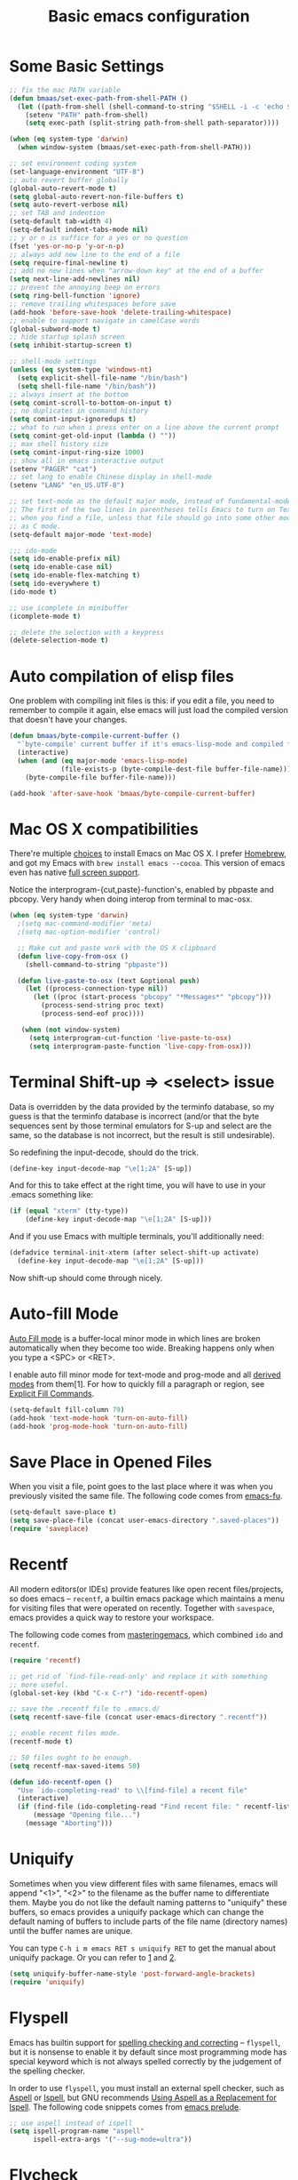 #+TITLE: Basic emacs configuration
#+OPTIONS: toc:nil num:nil ^:nil

* Some Basic Settings
  :PROPERTIES:
  :CUSTOM_ID: basic
  :END:

#+NAME: basic
#+BEGIN_SRC emacs-lisp
;; fix the mac PATH variable
(defun bmaas/set-exec-path-from-shell-PATH ()
  (let ((path-from-shell (shell-command-to-string "$SHELL -i -c 'echo $PATH' 2>/dev/null")))
    (setenv "PATH" path-from-shell)
    (setq exec-path (split-string path-from-shell path-separator))))

(when (eq system-type 'darwin)
  (when window-system (bmaas/set-exec-path-from-shell-PATH)))

;; set environment coding system
(set-language-environment "UTF-8")
;; auto revert buffer globally
(global-auto-revert-mode t)
(setq global-auto-revert-non-file-buffers t)
(setq auto-revert-verbose nil)
;; set TAB and indention
(setq-default tab-width 4)
(setq-default indent-tabs-mode nil)
;; y or n is suffice for a yes or no question
(fset 'yes-or-no-p 'y-or-n-p)
;; always add new line to the end of a file
(setq require-final-newline t)
;; add no new lines when "arrow-down key" at the end of a buffer
(setq next-line-add-newlines nil)
;; prevent the annoying beep on errors
(setq ring-bell-function 'ignore)
;; remove trailing whitespaces before save
(add-hook 'before-save-hook 'delete-trailing-whitespace)
;; enable to support navigate in camelCase words
(global-subword-mode t)
;; hide startup splash screen
(setq inhibit-startup-screen t)

;; shell-mode settings
(unless (eq system-type 'windows-nt)
  (setq explicit-shell-file-name "/bin/bash")
  (setq shell-file-name "/bin/bash"))
;; always insert at the bottom
(setq comint-scroll-to-bottom-on-input t)
;; no duplicates in command history
(setq comint-input-ignoredups t)
;; what to run when i press enter on a line above the current prompt
(setq comint-get-old-input (lambda () ""))
;; max shell history size
(setq comint-input-ring-size 1000)
;; show all in emacs interactive output
(setenv "PAGER" "cat")
;; set lang to enable Chinese display in shell-mode
(setenv "LANG" "en_US.UTF-8")

;; set text-mode as the default major mode, instead of fundamental-mode
;; The first of the two lines in parentheses tells Emacs to turn on Text mode
;; when you find a file, unless that file should go into some other mode, such
;; as C mode.
(setq-default major-mode 'text-mode)

;;; ido-mode
(setq ido-enable-prefix nil)
(setq ido-enable-case nil)
(setq ido-enable-flex-matching t)
(setq ido-everywhere t)
(ido-mode t)

;; use icomplete in minibuffer
(icomplete-mode t)

;; delete the selection with a keypress
(delete-selection-mode t)
#+END_SRC

* Auto compilation of elisp files

One problem with compiling init files is this: if you edit a file, you need to
remember to compile it again, else emacs will just load the compiled version
that doesn't have your changes.

#+BEGIN_SRC emacs-lisp
(defun bmaas/byte-compile-current-buffer ()
  "`byte-compile' current buffer if it's emacs-lisp-mode and compiled file exists."
  (interactive)
  (when (and (eq major-mode 'emacs-lisp-mode)
             (file-exists-p (byte-compile-dest-file buffer-file-name)))
    (byte-compile-file buffer-file-name)))

(add-hook 'after-save-hook 'bmaas/byte-compile-current-buffer)
#+END_SRC

* Mac OS X compatibilities
  :PROPERTIES:
  :CUSTOM_ID: mac
  :END:

There're multiple [[http://wikemacs.org/index.php/Installing_Emacs_on_OS_X][choices]] to install Emacs on Mac OS X. I prefer [[http://brew.sh/][Homebrew]], and
got my Emacs with =brew install emacs --cocoa=. This version of emacs even has
native [[http://batsov.com/articles/2012/12/09/emacs-24-dot-3-introduces-native-osx-full-screen-support/][full screen support]].

Notice the interprogram-{cut,paste}-function's, enabled by pbpaste and pbcopy.
Very handy when doing interop from terminal to mac-osx.

#+BEGIN_SRC emacs-lisp
(when (eq system-type 'darwin)
  ;(setq mac-command-modifier 'meta)
  ;(setq mac-option-modifier 'control)

  ;; Make cut and paste work with the OS X clipboard
  (defun live-copy-from-osx ()
    (shell-command-to-string "pbpaste"))

  (defun live-paste-to-osx (text &optional push)
    (let ((process-connection-type nil))
      (let ((proc (start-process "pbcopy" "*Messages*" "pbcopy")))
        (process-send-string proc text)
        (process-send-eof proc))))

   (when (not window-system)
     (setq interprogram-cut-function 'live-paste-to-osx)
     (setq interprogram-paste-function 'live-copy-from-osx)))
#+END_SRC

* Terminal Shift-up => <select> issue


Data is overridden by the data provided by the terminfo database, so my guess
is that the terminfo database is incorrect (and/or that the byte sequences sent
by those terminal emulators for S-up and select are the same, so the database
is not incorrect, but the result is still undesirable).

So redefining the input-decode, should do the trick.
#+begin_src emacs-lisp :tangle no
  (define-key input-decode-map "\e[1;2A" [S-up])
#+end_src

And for this to take effect at the right time, you will have to use in
your .emacs something like:

#+begin_src emacs-lisp :tangle no
  (if (equal "xterm" (tty-type))
      (define-key input-decode-map "\e[1;2A" [S-up]))
#+end_src

And if you use Emacs with multiple terminals, you'll additionally need:

#+begin_src emacs-lisp :tangle yes
  (defadvice terminal-init-xterm (after select-shift-up activate)
    (define-key input-decode-map "\e[1;2A" [S-up]))
#+end_src

Now shift-up should come through nicely.

* Auto-fill Mode
  :PROPERTIES:
  :CUSTOM_ID: auto-fill
  :END:

[[http://www.gnu.org/software/emacs/manual/html_node/emacs/Auto-Fill.html][Auto Fill mode]] is a buffer-local minor mode in which lines are broken
automatically when they become too wide. Breaking happens only when you type a
<SPC> or <RET>.

I enable auto fill minor mode for text-mode and prog-mode and all [[http://www.gnu.org/software/emacs/manual/html_node/elisp/Derived-Modes.html][derived modes]]
from them[1]. For how to quickly fill a paragraph or region, see [[http://www.gnu.org/software/emacs/manual/html_node/emacs/Fill-Commands.html][Explicit Fill Commands]].

#+NAME: auto-fill
#+BEGIN_SRC emacs-lisp
(setq-default fill-column 79)
(add-hook 'text-mode-hook 'turn-on-auto-fill)
(add-hook 'prog-mode-hook 'turn-on-auto-fill)
#+END_SRC

* Save Place in Opened Files
  :PROPERTIES:
  :CUSTOM_ID: saveplace
  :END:

When you visit a file, point goes to the last place where it was when you
previously visited the same file. The following code comes from [[http://emacs-fu.blogspot.com/2009/05/remembering-your-position-in-file.html][emacs-fu]].

#+NAME: saveplace
#+BEGIN_SRC emacs-lisp
(setq-default save-place t)
(setq save-place-file (concat user-emacs-directory ".saved-places"))
(require 'saveplace)
#+END_SRC

* Recentf
  :PROPERTIES:
  :CUSTOM_ID: recentf
  :END:

All modern editors(or IDEs) provide features like open recent files/projects,
so does emacs -- =recentf=, a builtin emacs package which maintains a menu for
visiting files that were operated on recently. Together with =savespace=,
emacs provides a quick way to restore your workspace.

The following code comes from [[http://www.masteringemacs.org/articles/2011/01/27/find-files-faster-recent-files-package/][masteringemacs]], which combined =ido= and
=recentf=.

#+NAME: recentf
#+BEGIN_SRC emacs-lisp
(require 'recentf)

;; get rid of `find-file-read-only' and replace it with something
;; more useful.
(global-set-key (kbd "C-x C-r") 'ido-recentf-open)

;; save the .recentf file to .emacs.d/
(setq recentf-save-file (concat user-emacs-directory ".recentf"))

;; enable recent files mode.
(recentf-mode t)

;; 50 files ought to be enough.
(setq recentf-max-saved-items 50)

(defun ido-recentf-open ()
  "Use `ido-completing-read' to \\[find-file] a recent file"
  (interactive)
  (if (find-file (ido-completing-read "Find recent file: " recentf-list))
      (message "Opening file...")
    (message "Aborting")))
#+END_SRC

* Uniquify
  :PROPERTIES:
  :CUSTOM_ID: uniquify
  :END:

Sometimes when you view different files with same filenames, emacs will
append "<1>", "<2>" to the filename as the buffer name to differentiate
them. Maybe you do not like the default naming patterns to "uniquify" these
buffers, so emacs provides a uniquify package which can change the default
naming of buffers to include parts of the file name (directory names) until the
buffer names are unique.

You can type =C-h i m emacs RET s uniquify RET= to get the manual about
uniquify package. Or you can refer to [[http://trey-jackson.blogspot.com/2008/01/emacs-tip-11-uniquify.html][1]] and [[http://emacs-fu.blogspot.com/2009/11/making-buffer-names-unique.html][2]].

#+NAME: uniquify
#+BEGIN_SRC emacs-lisp
(setq uniquify-buffer-name-style 'post-forward-angle-brackets)
(require 'uniquify)
#+END_SRC

* Flyspell
  :PROPERTIES:
  :CUSTOM_ID: flyspell
  :END:

Emacs has builtin support for [[http://www.gnu.org/software/emacs/manual/html_node/emacs/Spelling.html][spelling checking and correcting]] -- =flyspell=,
but it is nonsense to enable it by default since most programming mode has
special keyword which is not always spelled correctly by the judgement of the
spelling checker.

In order to use =flyspell=, you must install an external spell checker, such as
[[http://aspell.net/][Aspell]] or [[http://www.gnu.org/software/ispell/][Ispell]], but GNU recommends [[http://aspell.net/man-html/Using-Aspell-as-a-Replacement-for-Ispell.html][Using Aspell as a Replacement for Ispell]]. The following code snippets comes from [[https://github.com/bbatsov/prelude/blob/master/core/prelude-editor.el][emacs prelude]].

#+NAME: flyspell
#+BEGIN_SRC emacs-lisp
;; use aspell instead of ispell
(setq ispell-program-name "aspell"
      ispell-extra-args '("--sug-mode=ultra"))
#+END_SRC

* Flycheck
  :PROPERTIES:
  :CUSTOM_ID: flycheck
  :END:

[[https://github.com/flycheck/flycheck][Flycheck]] (aka "Flymake done right") is a modern on-the-fly syntax checking
extension for GNU Emacs 24.

#+NAME: flycheck
#+BEGIN_SRC emacs-lisp
(defun bmaas/flycheck-setup ()
  (eval-after-load 'flycheck
    '(setq flycheck-checkers (delq 'emacs-lisp-checkdoc flycheck-checkers)))
  ;; disabled, manually enable flycheck
  ;;(add-hook 'prog-mode-hook 'flycheck-mode)
  )

(bmaas/install 'flycheck 'bmaas/flycheck-setup)
#+END_SRC

* Bookmarks

Save bookmarks every modification, so I don't loose my bookmarks on a forced
closing of emacs ..

#+begin_src emacs-lisp :tangle yes
(setq bookmarks-save-flag 1)
#+end_src

* Ibuffer

I like to between files using Ibuffer. Removed some confusing info
from the Ibuffer default column setup.

#+begin_src emacs-lisp :tangle yes
(setq ibuffer-formats
      '((mark modified read-only " "
              (mode 9 9 :left)
              (name 30 -1 :left :elide))))
#+end_src
